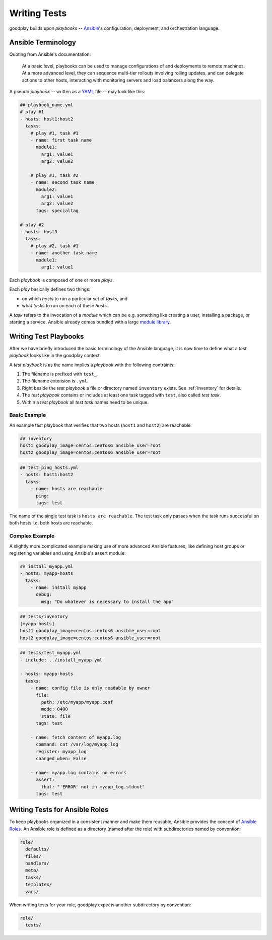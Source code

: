 .. _`test-playbook`:

Writing Tests
=============

goodplay builds upon *playbooks* -- Ansible_'s configuration, deployment, and orchestration
language.

.. _Ansible: https://docs.ansible.com/


Ansible Terminology
-------------------

Quoting from Ansible's documentation:

.. epigraph::

   At a basic level, playbooks can be used to manage configurations of and deployments to remote machines. At a more advanced level, they can sequence multi-tier rollouts involving rolling updates, and can delegate actions to other hosts, interacting with monitoring servers and load balancers along the way.

A pseudo *playbook* -- written as a YAML_ file -- may look like this:

.. code-block:: yaml

   ## playbook_name.yml
   # play #1
   - hosts: host1:host2
     tasks:
       # play #1, task #1
       - name: first task name
         module1:
           arg1: value1
           arg2: value2

       # play #1, task #2
       - name: second task name
         module2:
           arg1: value1
           arg2: value2
         tags: specialtag

   # play #2
   - hosts: host3
     tasks:
       # play #2, task #1
       - name: another task name
         module1:
           arg1: value1

Each *playbook* is composed of one or more *plays*.

Each *play* basically defines two things:

- on which *hosts* to run a particular set of *tasks*, and
- what *tasks* to run on each of these *hosts*.

A *task* refers to the invocation of a *module* which can be
e.g. something like creating a user, installing a package,
or starting a service.
Ansible already comes bundled with a large `module library`_.

.. _YAML: https://en.wikipedia.org/wiki/YAML
.. _`module library`: https://docs.ansible.com/ansible/modules.html


.. _`writing-test-playbook`:

Writing Test Playbooks
----------------------

After we have briefly introduced the basic terminology of the Ansible
language, it is now time to define what a *test playbook* looks like in the
goodplay context.

A *test playbook* is as the name implies a *playbook* with the following
contraints:

#. The filename is prefixed with ``test_``.
#. The filename extension is ``.yml``.
#. Right beside the *test playbook* a file or directory named ``inventory``
   exists. See :ref:`inventory` for details.
#. The *test playbook* contains or includes at least one task tagged with
   ``test``, also called *test task*.
#. Within a *test playbook* all *test task* names need to be unique.


Basic Example
~~~~~~~~~~~~~

An example test playbook that verifies that two hosts
(``host1`` and ``host2``) are reachable:

.. code-block:: yaml

   ## inventory
   host1 goodplay_image=centos:centos6 ansible_user=root
   host2 goodplay_image=centos:centos6 ansible_user=root

.. code-block:: yaml

   ## test_ping_hosts.yml
   - hosts: host1:host2
     tasks:
       - name: hosts are reachable
         ping:
         tags: test

The name of the single test task is ``hosts are reachable``.
The test task only passes when the task runs successful on both hosts
i.e. both hosts are reachable.


Complex Example
~~~~~~~~~~~~~~~

A slightly more complicated example making use of more advanced Ansible
features, like defining host groups or registering variables and using
Ansible's assert module:

.. code-block:: yaml

   ## install_myapp.yml
   - hosts: myapp-hosts
     tasks:
       - name: install myapp
         debug:
           msg: "Do whatever is necessary to install the app"

.. code-block:: yaml

   ## tests/inventory
   [myapp-hosts]
   host1 goodplay_image=centos:centos6 ansible_user=root
   host2 goodplay_image=centos:centos6 ansible_user=root

.. code-block:: yaml

   ## tests/test_myapp.yml
   - include: ../install_myapp.yml

   - hosts: myapp-hosts
     tasks:
       - name: config file is only readable by owner
         file:
           path: /etc/myapp/myapp.conf
           mode: 0400
           state: file
         tags: test

       - name: fetch content of myapp.log
         command: cat /var/log/myapp.log
         register: myapp_log
         changed_when: False

       - name: myapp.log contains no errors
         assert:
           that: "'ERROR' not in myapp_log.stdout"
         tags: test


Writing Tests for Ansible Roles
-------------------------------

To keep playbooks organized in a consistent manner and make them reusable,
Ansible provides the concept of `Ansible Roles`_.
An Ansible role is defined as a directory (named after the role) with
subdirectories named by convention:

.. code-block:: none

   role/
     defaults/
     files/
     handlers/
     meta/
     tasks/
     templates/
     vars/

When writing tests for your role, goodplay expects another subdirectory
by convention:

.. code-block:: none

   role/
     tests/

.. _`Ansible Roles`: https://docs.ansible.com/ansible/playbooks_roles.html#roles
